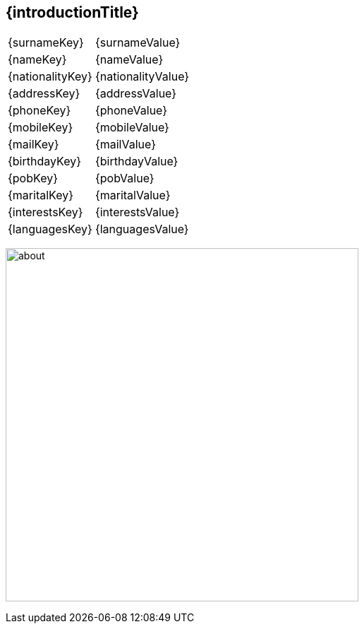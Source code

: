 == {introductionTitle}

[grid="none", cols="2,4", frame="none", options="", stripes=even]
|===
|{surnameKey}
|{surnameValue}

|{nameKey}
|{nameValue}

|{nationalityKey}
|{nationalityValue}

|{addressKey}
|{addressValue}

|{phoneKey}
|{phoneValue}

|{mobileKey}
|{mobileValue}

|{mailKey}
|{mailValue}

|{birthdayKey}
|{birthdayValue}

|{pobKey}
|{pobValue}

|{maritalKey}
|{maritalValue}

|{interestsKey}
|{interestsValue}

|{languagesKey}
|{languagesValue}

|===
image:images/about.jpg[about, 500]
